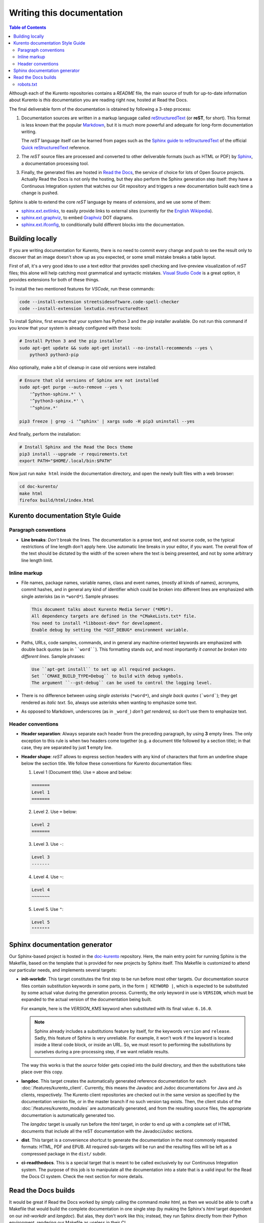 ==========================
Writing this documentation
==========================

.. contents:: Table of Contents

Although each of the Kurento repositories contains a *README* file, the main source of truth for up-to-date information about Kurento is *this* documentation you are reading right now, hosted at Read the Docs.

The final deliverable form of the documentation is obtained by following a 3-step process:

1. Documentation sources are written in a markup language called `reStructuredText <https://docutils.sourceforge.io/rst.html>`__ (or **reST**, for short). This format is less known that the popular `Markdown <https://www.markdownguide.org/getting-started/>`__, but it is much more powerful and adequate for long-form documentation writing.

   The *reST* language itself can be learned from pages such as the `Sphinx guide to reStructuredText <https://www.sphinx-doc.org/en/master/usage/restructuredtext/index.html>`__ of the official `Quick reStructuredText <https://docutils.sourceforge.io/docs/user/rst/quickref.html>`__ reference.

2. The *reST* source files are processed and converted to other deliverable formats (such as HTML or PDF) by `Sphinx <https://www.sphinx-doc.org/>`__, a documentation processing tool.

3. Finally, the generated files are hosted in `Read the Docs <https://docs.readthedocs.io/>`__, the service of choice for lots of Open Source projects. Actually Read the Docs is not only the hosting, but they also perform the Sphinx generation step itself: they have a Continuous Integration system that watches our Git repository and triggers a new documentation build each time a change is pushed.

Sphinx is able to extend the core *reST* language by means of *extensions*, and we use some of them:

* `sphinx.ext.extlinks <https://www.sphinx-doc.org/en/3.x/usage/extensions/extlinks.html>`__, to easily provide links to external sites (currently for the `English Wikipedia <https://en.wikipedia.org/>`__).
* `sphinx.ext.graphviz <https://www.sphinx-doc.org/en/3.x/usage/extensions/graphviz.html>`__, to embed `Graphviz <https://graphviz.org/>`__ DOT diagrams.
* `sphinx.ext.ifconfig <https://www.sphinx-doc.org/en/3.x/usage/extensions/ifconfig.html>`__, to conditionally build different blocks into the documentation.



Building locally
================

If you are writing documentation for Kurento, there is no need to commit every change and push to see the result only to discover that an image doesn't show up as you expected, or some small mistake breaks a table layout.

First of all, it's a very good idea to use a text editor that provides spell checking and live-preview visualization of *reST* files; this alone will help catching most grammatical and syntactic mistakes. `Visual Studio Code <https://code.visualstudio.com/>`__ is a great option, it provides extensions for both of these things.

To install the two mentioned features for *VSCode*, run these commands:

.. code-block:: shell

   code --install-extension streetsidesoftware.code-spell-checker
   code --install-extension lextudio.restructuredtext

To install Sphinx, first ensure that your system has Python 3 and the *pip* installer available. Do not run this command if you know that your system is already configured with these tools:

.. code-block:: shell

   # Install Python 3 and the pip installer
   sudo apt-get update && sudo apt-get install --no-install-recommends --yes \
       python3 python3-pip

Also optionally, make a bit of cleanup in case old versions were installed:

.. code-block:: shell

   # Ensure that old versions of Sphinx are not installed
   sudo apt-get purge --auto-remove --yes \
       '^python-sphinx.*' \
       '^python3-sphinx.*' \
       '^sphinx.*'

   pip3 freeze | grep -i '^sphinx' | xargs sudo -H pip3 uninstall --yes

And finally, perform the installation:

.. code-block:: shell

   # Install Sphinx and the Read the Docs theme
   pip3 install --upgrade -r requirements.txt
   export PATH="$HOME/.local/bin:$PATH"

Now just run ``make html`` inside the documentation directory, and open the newly built files with a web browser:

.. code-block:: shell

   cd doc-kurento/
   make html
   firefox build/html/index.html



Kurento documentation Style Guide
=================================

Paragraph conventions
---------------------

* **Line breaks**: *Don't* break the lines. The documentation is a prose text, and not source code, so the typical restrictions of line length don't apply here. Use automatic line breaks in your editor, if you want. The overall flow of the text should be dictated by the width of the screen where the text is being presented, and not by some arbitrary line length limit.



Inline markup
-------------

* File names, package names, variable names, class and event names, (mostly all kinds of names), acronyms, commit hashes, and in general any kind of identifier which could be broken into different lines are emphasized with single asterisks (as in ``*word*``). Sample phrases:

  .. code-block:: text

     This document talks about Kurento Media Server (*KMS*).
     All dependency targets are defined in the *CMakeLists.txt* file.
     You need to install *libboost-dev* for development.
     Enable debug by setting the *GST_DEBUG* environment variable.

* Paths, URLs, code samples, commands, and in general any machine-oriented keywords are emphasized with double back quotes (as in ````word````). This formatting stands out, and most importantly *it cannot be broken into different lines*. Sample phrases:

  .. code-block:: text

     Use ``apt-get install`` to set up all required packages.
     Set ``CMAKE_BUILD_TYPE=Debug`` to build with debug symbols.
     The argument ``--gst-debug`` can be used to control the logging level.

* There is no difference between using *single asterisks* (``*word*``), and `single back quotes` (```word```); they get rendered as *italic text*. So, always use asterisks when wanting to emphasize some text.

* As opposed to Markdown, underscores (as in ``_word_``) *don't get rendered*, so don't use them to emphasize text.



Header conventions
------------------

* **Header separation**: Always separate each header from the preceding paragraph, by using **3** empty lines. The only exception to this rule is when two headers come together (e.g. a document title followed by a section title); in that case, they are separated by just **1** empty line.

* **Header shape**: *reST* allows to express section headers with any kind of characters that form an underline shape below the section title. We follow these conventions for Kurento documentation files:

  1. Level 1 (Document title). Use ``=`` above and below:

  .. code-block:: text

        =======
        Level 1
        =======

  2. Level 2. Use ``=`` below:

  .. code-block:: text

        Level 2
        =======

  3. Level 3. Use ``-``:

  .. code-block:: text

        Level 3
        -------

  4. Level 4. Use ``~``:

  .. code-block:: text

        Level 4
        ~~~~~~~

  5. Level 5. Use ``"``:

  .. code-block:: text

        Level 5
        """""""



Sphinx documentation generator
==============================

Our Sphinx-based project is hosted in the `doc-kurento <https://github.com/Kurento/doc-kurento>`__ repository. Here, the main entry point for running Sphinx is the Makefile, based on the template that is provided for new projects by Sphinx itself. This Makefile is customized to attend our particular needs, and implements several targets:

* **init-workdir**. This target constitutes the first step to be run before most other targets. Our documentation source files contain substitution keywords in some parts, in the form ``| KEYWORD |``, which is expected to be substituted by some actual value during the generation process. Currently, the only keyword in use is ``VERSION``, which must be expanded to the actual version of the documentation being built.

  For example, here is the *VERSION_KMS* keyword when substituted with its final value: ``6.16.0``.

  .. note::

     Sphinx already includes a substitutions feature by itself, for the keywords ``version`` and ``release``.  Sadly, this feature of Sphinx is very unreliable. For example, it won't work if the keyword is located inside a literal code block, or inside an URL. So, we must resort to performing the substitutions by ourselves during a pre-processing step, if we want reliable results.

  The way this works is that the *source* folder gets copied into the *build* directory, and then the substitutions take place over this copy.

* **langdoc**. This target creates the automatically generated reference documentation for each :doc:`/features/kurento_client`. Currently, this means the Javadoc and Jsdoc documentations for Java and Js clients, respectively. The Kurento client repositories are checked out in the same version as specified by the documentation version file, or in the master branch if no such version tag exists. Then, the client stubs of the :doc:`/features/kurento_modules` are automatically generated, and from the resulting source files, the appropriate documentation is automatically generated too.

  The *langdoc* target is usually run before the *html* target, in order to end up with a complete set of HTML documents that include all the reST documentation with the Javadoc/Jsdoc sections.

* **dist**. This target is a convenience shortcut to generate the documentation in the most commonly requested formats: HTML, PDF and EPUB. All required sub-targets will be run and the resulting files will be left as a compressed package in the ``dist/`` subdir.

* **ci-readthedocs**. This is a special target that is meant to be called exclusively by our Continuous Integration system. The purpose of this job is to manipulate all the documentation into a state that is a valid input for the Read the Docs CI system. Check the next section for more details.



Read the Docs builds
====================

It would be great if Read the Docs worked by simply calling the command *make html*, as then we would be able to craft a Makefile that would build the complete documentation in one single step (by making the Sphinx's *html* target dependent on our *init-workdir* and *langdoc*). But alas, they don't work like this; instead, they run Sphinx directly from their Python environment, rendering our Makefile as useless in their CI.

In order to overcome this limitation, we opted for the simple solution of handling RTD a specifically-crafted Git repository, with the contents that they expect to find. This works as follows:

1. Read the Docs has been configured to watch for changes in the `doc-kurento-readthedocs`_ repo, instead of *doc-kurento*.
2. The *init-workdir* and *langdoc* targets run locally from our *doc-kurento* repo.
3. The resulting files from those targets are copied as-is to the *doc-kurento-readthedocs* repository.
4. Everything is then committed and pushed to this latter repo, thus triggering a new RTD build.

.. _doc-kurento-readthedocs: https://github.com/Kurento/doc-kurento-readthedocs



robots.txt
----------

Read the Docs allows setting up a custom **robots.txt**, which we can use to prevent search engines from scrapping old and deprecated versions of the documentation, giving instead full priority to the ``/latest/`` and ``/stable/`` subdirectories in search engines:

* `How can I avoid search results having a deprecated version of my docs? <https://docs.readthedocs.io/en/stable/faq.html#how-can-i-avoid-search-results-having-a-deprecated-version-of-my-docs>`__.
* `Custom robots.txt Pages <https://docs.readthedocs.io/en/stable/hosting.html#custom-robots-txt-pages>`__.

This is exactly the behavior we want, because without it, searches like "kurento webrtc" would show results from old 6.9 or 6.10 pages, while we'd rather have the latest or stable versions appearing.
